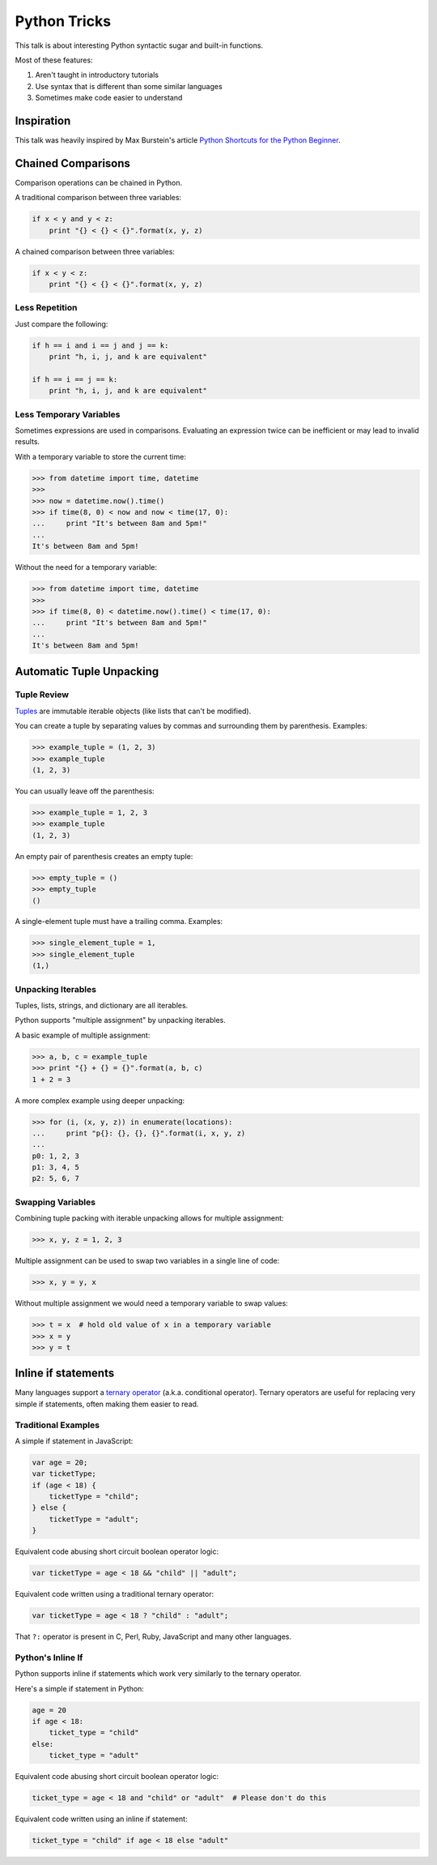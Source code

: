 Python Tricks
=============

This talk is about interesting Python syntactic sugar and built-in functions.

Most of these features:

1. Aren't taught in introductory tutorials
2. Use syntax that is different than some similar languages
3. Sometimes make code easier to understand


Inspiration
-----------

This talk was heavily inspired by Max Burstein's article
`Python Shortcuts for the Python Beginner`_.


Chained Comparisons
-------------------

Comparison operations can be chained in Python.

A traditional comparison between three variables:

.. code-block:: python

    if x < y and y < z:
        print "{} < {} < {}".format(x, y, z)

A chained comparison between three variables:

.. code-block:: python

    if x < y < z:
        print "{} < {} < {}".format(x, y, z)

Less Repetition
~~~~~~~~~~~~~~~

Just compare the following:

.. code-block:: python

    if h == i and i == j and j == k:
        print "h, i, j, and k are equivalent"

    if h == i == j == k:
        print "h, i, j, and k are equivalent"

Less Temporary Variables
~~~~~~~~~~~~~~~~~~~~~~~~

Sometimes expressions are used in comparisons.  Evaluating an expression twice
can be inefficient or may lead to invalid results.

With a temporary variable to store the current time:

.. code-block:: pycon

    >>> from datetime import time, datetime
    >>>
    >>> now = datetime.now().time()
    >>> if time(8, 0) < now and now < time(17, 0):
    ...     print "It's between 8am and 5pm!"
    ...
    It's between 8am and 5pm!

Without the need for a temporary variable:

.. code-block:: pycon

    >>> from datetime import time, datetime
    >>>
    >>> if time(8, 0) < datetime.now().time() < time(17, 0):
    ...     print "It's between 8am and 5pm!"
    ...
    It's between 8am and 5pm!


Automatic Tuple Unpacking
-------------------------

Tuple Review
~~~~~~~~~~~~

`Tuples`_ are immutable iterable objects (like lists that can't be modified).

You can create a tuple by separating values by commas and surrounding them by parenthesis.  Examples:

.. code-block:: pycon

    >>> example_tuple = (1, 2, 3)
    >>> example_tuple
    (1, 2, 3)

You can usually leave off the parenthesis:

.. code-block:: pycon

    >>> example_tuple = 1, 2, 3
    >>> example_tuple
    (1, 2, 3)

An empty pair of parenthesis creates an empty tuple:

.. code-block:: pycon

    >>> empty_tuple = ()
    >>> empty_tuple
    ()

A single-element tuple must have a trailing comma.  Examples:

.. code-block:: pycon

    >>> single_element_tuple = 1,
    >>> single_element_tuple
    (1,)

Unpacking Iterables
~~~~~~~~~~~~~~~~~~~

Tuples, lists, strings, and dictionary are all iterables.

Python supports "multiple assignment" by unpacking iterables.

A basic example of multiple assignment:

.. code-block:: pycon

    >>> a, b, c = example_tuple
    >>> print "{} + {} = {}".format(a, b, c)
    1 + 2 = 3

A more complex example using deeper unpacking:

.. code-block:: pycon

    >>> for (i, (x, y, z)) in enumerate(locations):
    ...     print "p{}: {}, {}, {}".format(i, x, y, z)
    ...
    p0: 1, 2, 3
    p1: 3, 4, 5
    p2: 5, 6, 7

Swapping Variables
~~~~~~~~~~~~~~~~~~

Combining tuple packing with iterable unpacking allows for multiple assignment:

.. code-block:: pycon

    >>> x, y, z = 1, 2, 3

Multiple assignment can be used to swap two variables in a single line of code:

.. code-block:: pycon

    >>> x, y = y, x

Without multiple assignment we would need a temporary variable to swap values:

.. code-block:: pycon

    >>> t = x  # hold old value of x in a temporary variable
    >>> x = y
    >>> y = t


Inline if statements
--------------------

Many languages support a `ternary operator`_ (a.k.a. conditional operator).  Ternary operators are useful for replacing very simple if statements, often making them easier to read.

Traditional Examples
~~~~~~~~~~~~~~~~~~~~

A simple if statement in JavaScript:

.. code-block:: javascript

    var age = 20;
    var ticketType;
    if (age < 18) {
        ticketType = "child";
    } else {
        ticketType = "adult";
    }

Equivalent code abusing short circuit boolean operator logic:

.. code-block:: javascript

    var ticketType = age < 18 && "child" || "adult";

Equivalent code written using a traditional ternary operator:

.. code-block:: javascript

    var ticketType = age < 18 ? "child" : "adult";

That ``?:`` operator is present in C, Perl, Ruby, JavaScript and many other languages.

Python's Inline If
~~~~~~~~~~~~~~~~~~

Python supports inline if statements which work very similarly to the ternary operator.

Here's a simple if statement in Python:

.. code-block:: python

    age = 20
    if age < 18:
        ticket_type = "child"
    else:
        ticket_type = "adult"

Equivalent code abusing short circuit boolean operator logic:

.. code-block:: python

    ticket_type = age < 18 and "child" or "adult"  # Please don't do this

Equivalent code written using an inline if statement:

.. code-block:: python

    ticket_type = "child" if age < 18 else "adult"


.. _Python Shortcuts for the Python Beginner: http://maxburstein.com/blog/python-shortcuts-for-the-python-beginner/
.. _tuples: http://docs.python.org/2/library/functions.html#tuple
.. _ternary operator: https://en.wikipedia.org/wiki/%3F:
